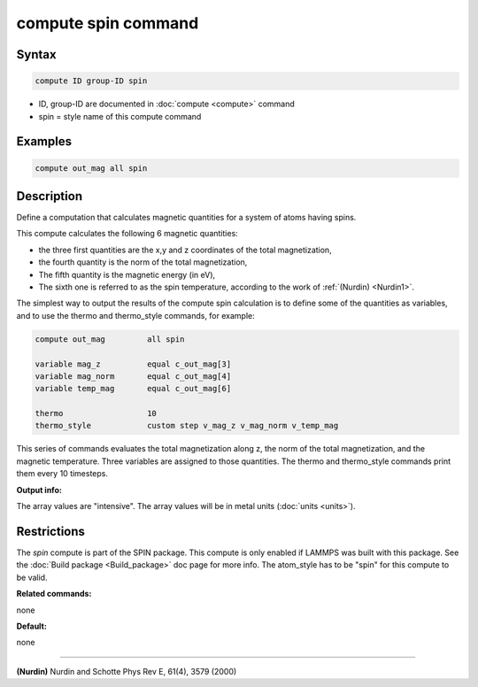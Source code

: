 .. index:: compute spin

compute spin command
====================

Syntax
""""""

.. code-block:: LAMMPS

   compute ID group-ID spin

* ID, group-ID are documented in :doc:`compute <compute>` command
* spin = style name of this compute command

Examples
""""""""

.. code-block:: LAMMPS

   compute out_mag all spin

Description
"""""""""""

Define a computation that calculates magnetic quantities for a system
of atoms having spins.

This compute calculates the following 6 magnetic quantities:

* the three first quantities are the x,y and z coordinates of the total
  magnetization,
* the fourth quantity is the norm of the total magnetization,
* The fifth quantity is the magnetic energy (in eV),
* The sixth one is referred to as the spin temperature, according
  to the work of :ref:`(Nurdin) <Nurdin1>`.

The simplest way to output the results of the compute spin calculation
is to define some of the quantities as variables, and to use the thermo and
thermo\_style commands, for example:

.. code-block:: LAMMPS

   compute out_mag         all spin

   variable mag_z          equal c_out_mag[3]
   variable mag_norm       equal c_out_mag[4]
   variable temp_mag       equal c_out_mag[6]

   thermo                  10
   thermo_style            custom step v_mag_z v_mag_norm v_temp_mag

This series of commands evaluates the total magnetization along z, the norm of
the total magnetization, and the magnetic temperature. Three variables are
assigned to those quantities. The thermo and thermo\_style commands print them
every 10 timesteps.

**Output info:**

The array values are "intensive".  The array values will be in
metal units (:doc:`units <units>`).

Restrictions
""""""""""""

The *spin* compute is part of the SPIN package.  This compute is only
enabled if LAMMPS was built with this package.  See the :doc:`Build package <Build_package>` doc page for more info.  The atom\_style
has to be "spin" for this compute to be valid.

**Related commands:**

none

**Default:**

none

----------

.. _Nurdin1:

**(Nurdin)** Nurdin and Schotte Phys Rev E, 61(4), 3579 (2000)
